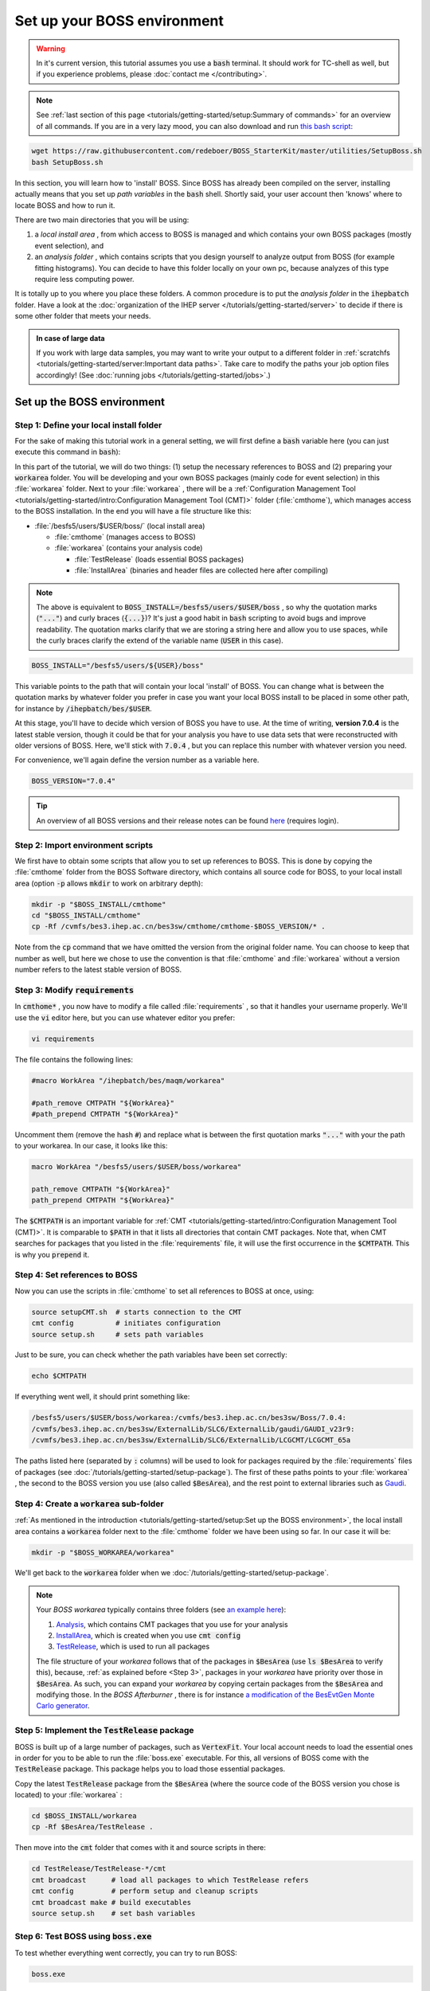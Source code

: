 .. cspell:ignore maqm sysgroup


Set up your BOSS environment
============================

.. warning::
  In it's current version, this tutorial assumes you use a :code:`bash`
  terminal. It should work for TC-shell as well, but if you experience
  problems, please :doc:`contact me </contributing>`.

.. note::
  See :ref:`last section of this page <tutorials/getting-started/setup:Summary
  of commands>` for an overview of all commands. If you are in a very lazy
  mood, you can also download and run `this bash script
  <http://code.ihep.ac.cn/bes3/BOSS_StarterKit/-/tree/master/utilities/SetupBoss.sh>`_:

.. code-block:: bash

  wget https://raw.githubusercontent.com/redeboer/BOSS_StarterKit/master/utilities/SetupBoss.sh
  bash SetupBoss.sh


In this section, you will learn how to 'install' BOSS. Since BOSS has already
been compiled on the server, installing actually means that you set up *path
variables* in the :code:`bash` shell. Shortly said, your user account then
'knows' where to locate BOSS and how to run it.

There are two main directories that you will be using:

#. a *local install area* , from which access to BOSS is managed and which
   contains your own BOSS packages (mostly event selection), and

#. an *analysis folder* , which contains scripts that you design yourself to
   analyze output from BOSS (for example fitting histograms). You can decide to
   have this folder locally on your own pc, because analyzes of this type
   require less computing power.

It is totally up to you where you place these folders. A common procedure is to
put the *analysis folder* in the :code:`ihepbatch` folder. Have a look at the
:doc:`organization of the IHEP server </tutorials/getting-started/server>` to
decide if there is some other folder that meets your needs.

.. admonition:: In case of large data

  If you work with large data samples, you may want to write your output to a
  different folder in :ref:`scratchfs
  <tutorials/getting-started/server:Important data paths>`. Take care to modify
  the paths your job option files accordingly! (See :doc:`running jobs
  </tutorials/getting-started/jobs>`.)


Set up the BOSS environment
---------------------------

Step 1: Define your local install folder
^^^^^^^^^^^^^^^^^^^^^^^^^^^^^^^^^^^^^^^^

For the sake of making this tutorial work in a general setting, we will first
define a :code:`bash` variable here (you can just execute this command in
:code:`bash`):

In this part of the tutorial, we will do two things: (1) setup the necessary
references to BOSS and (2) preparing your :code:`workarea` folder. You will be
developing and your own BOSS packages (mainly code for event selection) in this
:file:`workarea` folder. Next to your :file:`workarea` , there will be a
:ref:`Configuration Management Tool
<tutorials/getting-started/intro:Configuration Management Tool (CMT)>` folder
(:file:`cmthome`), which manages access to the BOSS installation. In the end
you will have a file structure like this:


* :file:`/besfs5/users/$USER/boss/` (local install area)

  * :file:`cmthome` (manages access to BOSS)
  * :file:`workarea` (contains your analysis code)

    * :file:`TestRelease` (loads essential BOSS packages)
    * :file:`InstallArea` (binaries and header files are collected here after
      compiling)

.. note::

  The above is equivalent to :code:`BOSS_INSTALL=/besfs5/users/$USER/boss` , so
  why the quotation marks (:code:`"..."`) and curly braces (:code:`{...}`)?
  It's just a good habit in :code:`bash` scripting to avoid bugs and improve
  readability. The quotation marks clarify that we are storing a string here
  and allow you to use spaces, while the curly braces clarify the extend of the
  variable name (:code:`USER` in this case).

.. code-block:: bash

  BOSS_INSTALL="/besfs5/users/${USER}/boss"

This variable points to the path that will contain your local 'install' of
BOSS. You can change what is between the quotation marks by whatever folder you
prefer in case you want your local BOSS install to be placed in some other
path, for instance by :code:`/ihepbatch/bes/$USER`.

At this stage, you'll have to decide which version of BOSS you have to use. At
the time of writing, **version 7.0.4** is the latest stable version, though it
could be that for your analysis you have to use data sets that were
reconstructed with older versions of BOSS. Here, we'll stick with :code:`7.0.4`
, but you can replace this number with whatever version you need.

For convenience, we'll again define the version number as a variable here.

.. code-block:: bash

  BOSS_VERSION="7.0.4"

.. tip::
  An overview of all BOSS versions and their release notes can be found `here <https://docbes3.ihep.ac.cn/~offlinesoftware/index.php/ReleaseNotes>`_ (requires login).

Step 2: Import environment scripts
^^^^^^^^^^^^^^^^^^^^^^^^^^^^^^^^^^

We first have to obtain some scripts that allow you to set up references to
BOSS. This is done by copying the :file:`cmthome` folder from the BOSS Software
directory, which contains all source code for BOSS, to your local install area
(option :code:`-p` allows :code:`mkdir` to work on arbitrary depth):

.. code-block:: bash

  mkdir -p "$BOSS_INSTALL/cmthome"
  cd "$BOSS_INSTALL/cmthome"
  cp -Rf /cvmfs/bes3.ihep.ac.cn/bes3sw/cmthome/cmthome-$BOSS_VERSION/* .

Note from the :code:`cp` command that we have omitted the version from the
original folder name. You can choose to keep that number as well, but here we
chose to use the convention is that :file:`cmthome` and :file:`workarea`
without a version number refers to the latest stable version of BOSS.

.. _Step 3:

Step 3: Modify :code:`requirements`
^^^^^^^^^^^^^^^^^^^^^^^^^^^^^^^^^^^

In :code:`cmthome*` , you now have to modify a file called :file:`requirements`
, so that it handles your username properly. We'll use the :code:`vi` editor
here, but you can use whatever editor you prefer:

.. code-block:: bash

  vi requirements

The file contains the following lines:

.. code-block:: bash

  #macro WorkArea "/ihepbatch/bes/maqm/workarea"

  #path_remove CMTPATH "${WorkArea}"
  #path_prepend CMTPATH "${WorkArea}"

Uncomment them (remove the hash :code:`#`) and replace what is between the
first quotation marks :code:`"..."` with your the path to your workarea. In our
case, it looks like this:

.. code-block:: bash

  macro WorkArea "/besfs5/users/$USER/boss/workarea"

  path_remove CMTPATH "${WorkArea}"
  path_prepend CMTPATH "${WorkArea}"

The :code:`$CMTPATH` is an important variable for :ref:`CMT
<tutorials/getting-started/intro:Configuration Management Tool (CMT)>`. It is
comparable to :code:`$PATH` in that it lists all directories that contain CMT
packages. Note that, when CMT searches for packages that you listed in the
:file:`requirements` file, it will use the first occurrence in the
:code:`$CMTPATH`. This is why you :code:`prepend` it.

**Step 4: Set references to BOSS**
^^^^^^^^^^^^^^^^^^^^^^^^^^^^^^^^^^^^^^

Now you can use the scripts in :file:`cmthome` to set all references to BOSS at
once, using:

.. code-block:: bash

  source setupCMT.sh  # starts connection to the CMT
  cmt config          # initiates configuration
  source setup.sh     # sets path variables

Just to be sure, you can check whether the path variables have been set
correctly:

.. code-block:: bash

  echo $CMTPATH

If everything went well, it should print something like:

.. code-block:: bash

  /besfs5/users/$USER/boss/workarea:/cvmfs/bes3.ihep.ac.cn/bes3sw/Boss/7.0.4:
  /cvmfs/bes3.ihep.ac.cn/bes3sw/ExternalLib/SLC6/ExternalLib/gaudi/GAUDI_v23r9:
  /cvmfs/bes3.ihep.ac.cn/bes3sw/ExternalLib/SLC6/ExternalLib/LCGCMT/LCGCMT_65a

The paths listed here (separated by :code:`:` columns) will be used to look for
packages required by the :file:`requirements` files of packages (see
:doc:`/tutorials/getting-started/setup-package`). The first of these paths
points to your :file:`workarea` , the second to the BOSS version you use (also
called :code:`$BesArea`), and the rest point to external libraries such as
`Gaudi <https://dayabay.bnl.gov/dox/GaudiKernel/html/annotated.html>`_.

Step 4: Create a :code:`workarea` sub-folder
^^^^^^^^^^^^^^^^^^^^^^^^^^^^^^^^^^^^^^^^^^^^

:ref:`As mentioned in the introduction <tutorials/getting-started/setup:Set up
the BOSS environment>`, the local install area contains a :code:`workarea`
folder next to the :file:`cmthome` folder we have been using so far. In our
case it will be:

.. code-block:: bash

  mkdir -p "$BOSS_WORKAREA/workarea"

We'll get back to the :code:`workarea` folder when we
:doc:`/tutorials/getting-started/setup-package`.

.. note::
  Your *BOSS workarea* typically contains three folders (see `an example here
  <http://code.ihep.ac.cn/redeboer/IniSelect/-/tree/master/workarea>`_):

  #. `Analysis
     <http://code.ihep.ac.cn/redeboer/IniSelect/-/tree/master/workarea/Analysis>`_,
     which contains CMT packages that you use for your analysis

  #. `InstallArea
     <http://code.ihep.ac.cn/redeboer/IniSelect/-/tree/master/workarea/InstallArea>`_,
     which is created when you use :code:`cmt config`

  #. `TestRelease
     <http://code.ihep.ac.cn/redeboer/IniSelect/-/tree/master/workarea/TestRelease>`_,
     which is used to run all packages

  The file structure of your *workarea* follows that of the packages in
  :code:`$BesArea` (use :code:`ls $BesArea` to verify this), because, :ref:`as
  explained before <Step 3>`, packages in your *workarea* have priority over
  those in :code:`$BesArea`. As such, you can expand your *workarea* by copying
  certain packages from the :code:`$BesArea` and modifying those. In the *BOSS
  Afterburner* , there is for instance `a modification of the BesEvtGen Monte
  Carlo generator
  <http://code.ihep.ac.cn/redeboer/IniSelect/-/tree/master/workarea/Generator>`_.


.. _Step 5:

Step 5: Implement the :code:`TestRelease` package
^^^^^^^^^^^^^^^^^^^^^^^^^^^^^^^^^^^^^^^^^^^^^^^^^

BOSS is built up of a large number of packages, such as :code:`VertexFit`. Your
local account needs to load the essential ones in order for you to be able to
run the :file:`boss.exe` executable. For this, all versions of BOSS come with
the :code:`TestRelease` package. This package helps you to load those essential
packages.

Copy the latest :code:`TestRelease` package from the :code:`$BesArea` (where
the source code of the BOSS version you chose is located) to your
:file:`workarea` :

.. code-block:: bash

  cd $BOSS_INSTALL/workarea
  cp -Rf $BesArea/TestRelease .

Then move into the :code:`cmt` folder that comes with it and source scripts in
there:

.. code-block:: bash

  cd TestRelease/TestRelease-*/cmt
  cmt broadcast      # load all packages to which TestRelease refers
  cmt config         # perform setup and cleanup scripts
  cmt broadcast make # build executables
  source setup.sh    # set bash variables

.. _Step 6:

Step 6: Test BOSS using :code:`boss.exe`
^^^^^^^^^^^^^^^^^^^^^^^^^^^^^^^^^^^^^^^^

To test whether everything went correctly, you can try to run BOSS:

.. code-block:: text

  boss.exe

It should result in a (trivial) error message like this:

.. code-block:: text

                 BOSS version: 7.0.4
  ************** BESIII Collaboration **************

  the jobOptions file is : jobOptions.txt
  ERROR! the jobOptions file is empty!

If not, something went wrong and you should carefully recheck what you did in
the above steps.

.. _step7:

Step 7: Modify your :file:`.bashrc`
^^^^^^^^^^^^^^^^^^^^^^^^^^^^^^^^^^^

In order to have the references to BOSS loaded automatically every time you log
in on the server, we can add some of the steps we did above to your
:code:`bash` profile (:file:`.bash_profile`) and *run commands* file
(:file:`.bashrc`).

.. note::
  On a *login terminal* , the :file:`.bash_profile` script is loaded every time
  you log in, while a *local terminal* (like a Ubuntu install on your own pc)
  loads :file:`.bashrc` (run commands). In the following, we therefore just
  'forward' the loading of :file:`.bash_profile` to :file:`.bash_rc`.

  First, add the following lines to your bash profile (use :code:`vi
  ~/.bash_profile`):


.. code-block:: bash
  :caption: .bash_profile

  if [[ -f ~/.bashrc ]]; then
    source ~/.bashrc
  fi

These lines force the server to source your :code:`.bashrc` run commands file
when you log in. In that file, you should add the following lines:

.. code-block:: bash
  :caption: .bashrc

  export BOSS_INSTALL="/besfs5/users/${USER}/boss"
  export BOSS_VERSION="7.0.4"
  CMTHOME="/cvmfs/bes3.ihep.ac.cn/bes3sw/cmthome/cmthome-${BOSS_VERSION}"

  source "${BOSS_INSTALL}/cmthome/setupCMT.sh"
  source "${BOSS_INSTALL}/cmthome/setup.sh"
  source "${BOSS_INSTALL}/workarea/TestRelease/TestRelease-*/cmt/setup.sh"
  export PATH=$PATH:/afs/ihep.ac.cn/soft/common/sysgroup/hep_job/bin/

Notice that the commands we used the previous steps appear here again. The last
line allows you to submit BOSS jobs to the 'queue' (using the :code:`hep_sub`
command) — for now, don't worry what this means.

To reload the run commands, either just log in again or use :code:`source
~/.bashrc`.

Summary of commands
-------------------

The following summarizes all commands required to 'install' BOSS on
:code:`lxslc` on your IHEP user account. If you don't know what you are doing,
go through the sections above to understand what's going on here.

.. code-block:: bash

  BOSS_INSTALL=/besfs5/users/$USER/boss
  BOSS_VERSION=7.0.4
  mkdir -p $BOSS_INSTALL/cmthome
  cd $BOSS_INSTALL/cmthome
  cp -Rf /cvmfs/bes3.ihep.ac.cn/bes3sw/cmthome/cmthome-$BOSS_VERSION/* .
  vi requirements

Now uncomment and change the lines containing :code:`WorkArea` to
:file:`/besfs5/users/$USER/boss/workarea`. Then:

.. code-block:: bash

  source setupCMT.sh
  cmt config
  source setup.sh
  mkdir -p $BOSS_INSTALL/workarea
  cd $BOSS_INSTALL/workarea
  cp -Rf $BesArea/TestRelease .
  cd TestRelease/TestRelease-*/cmt
  cmt broadcast      # load all packages to which TestRelease refers
  cmt config         # perform setup and cleanup scripts
  cmt broadcast make # build executables
  source setup.sh    # set bash variables

If you want, you can add the :code:`source` commands above your
:file:`.bash_profile` so that BOSS is sourced automatically setup scripts
automatically each time you log in. In simple copy-paste commands:

.. code-block:: bash

  OUT_FILE=~/.bash_profile
  echo >> $OUT_FILE
  echo "export BOSS_INSTALL=/besfs5/users/$USER/boss" >> $OUT_FILE
  echo "source \$BOSS_INSTALL/cmthome/setupCMT.sh"  >> $OUT_FILE
  echo "source \$BOSS_INSTALL/cmthome/setup.sh"  >> $OUT_FILE
  echo "source \$BOSS_INSTALL/workarea/TestRelease/TestRelease-*/cmt/setup.sh" >> $OUT_FILE
  echo "export PATH=\$PATH:/afs/ihep.ac.cn/soft/common/sysgroup/hep_job/bin" >> $OUT_FILE
